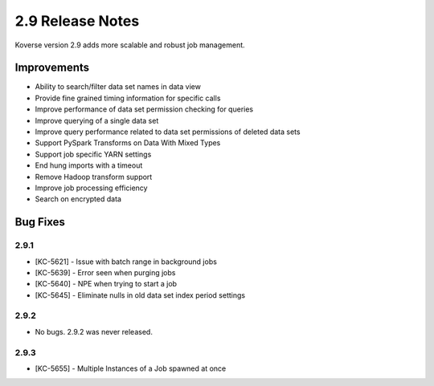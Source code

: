 .. _Version29ReleaseNotes:

2.9 Release Notes
=================

Koverse version 2.9 adds more scalable and robust job management.

Improvements
------------

- Ability to search/filter data set names in data view
- Provide fine grained timing information for specific calls
- Improve performance of data set permission checking for queries
- Improve querying of a single data set
- Improve query performance related to data set permissions of deleted data sets
- Support PySpark Transforms on Data With Mixed Types
- Support job specific YARN settings
- End hung imports with a timeout
- Remove Hadoop transform support
- Improve job processing efficiency
- Search on encrypted data

Bug Fixes
---------

2.9.1
^^^^^
- [KC-5621] - Issue with batch range in background jobs
- [KC-5639] - Error seen when purging jobs
- [KC-5640] - NPE when trying to start a job
- [KC-5645] - Eliminate nulls in old data set index period settings

2.9.2
^^^^^

- No bugs. 2.9.2 was never released.

2.9.3
^^^^^

- [KC-5655] - Multiple Instances of a Job spawned at once
